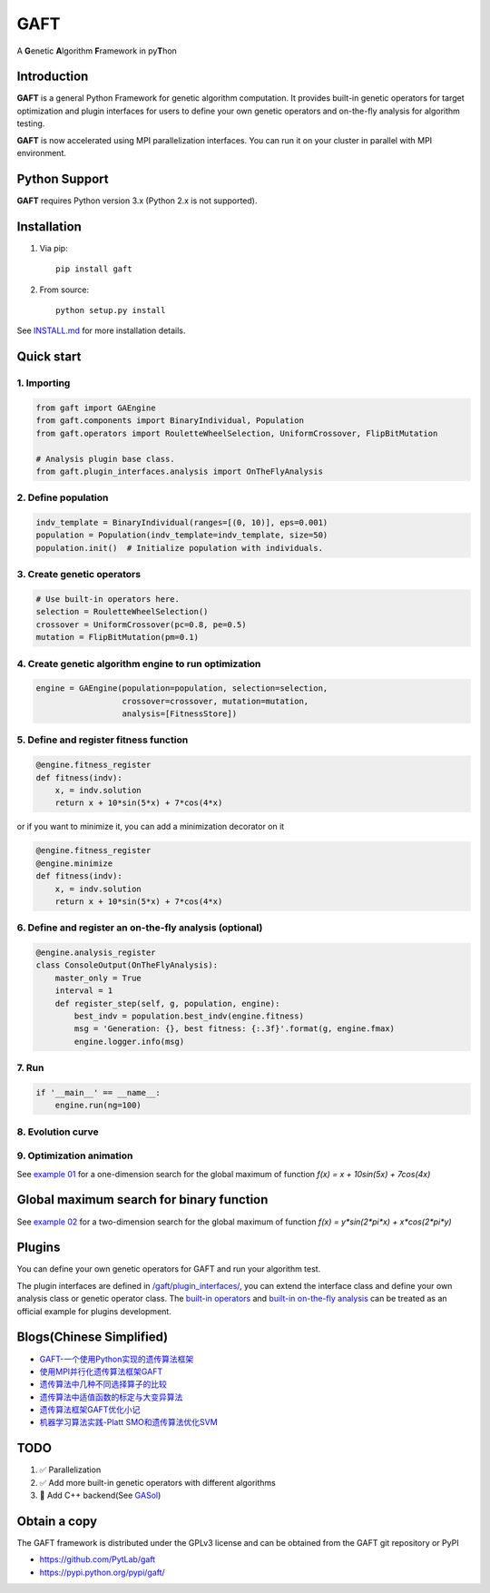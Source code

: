 ====
GAFT
====

A **G**\ enetic **A**\ lgorithm **F**\ ramework in py\ **T**\ hon

.. image:: https://travis-ci.org/PytLab/gaft.svg?branch=master
    :target: https://travis-ci.org/PytLab/gaft
    :alt: Build Status

.. image:: https://img.shields.io/codecov/c/github/PytLab/gaft/master.svg
    :target: https://codecov.io/gh/PytLab/gaft
    :alt: Codecov

.. image:: https://landscape.io/github/PytLab/gaft/master/landscape.svg?style=flat
    :target: https://landscape.io/github/PytLab/gaft/master
    :alt: Code Health

.. image:: https://img.shields.io/badge/python-3.5-green.svg
    :target: https://www.python.org/downloads/release/python-351/
    :alt: platform

.. image:: https://img.shields.io/badge/pypi-v0.5.4-blue.svg
    :target: https://pypi.python.org/pypi/gaft/
    :alt: versions


Introduction
------------

**GAFT** is a general Python Framework for genetic algorithm computation. It provides built-in genetic operators for target optimization and plugin interfaces for users to define your own genetic operators and on-the-fly analysis for algorithm testing.

**GAFT** is now accelerated using MPI parallelization interfaces. You can run it on your cluster in parallel with MPI environment.

Python Support
--------------

**GAFT** requires Python version 3.x (Python 2.x is not supported).

Installation
------------

1. Via pip::

    pip install gaft

2. From source::

    python setup.py install

See `INSTALL.md <https://github.com/PytLab/gaft/blob/master/INSTALL.md>`_ for more installation details.

Quick start
-----------

1. Importing
````````````

.. code-block:: python

    from gaft import GAEngine
    from gaft.components import BinaryIndividual, Population
    from gaft.operators import RouletteWheelSelection, UniformCrossover, FlipBitMutation

    # Analysis plugin base class.
    from gaft.plugin_interfaces.analysis import OnTheFlyAnalysis

2. Define population
````````````````````

.. code-block:: python
    
    indv_template = BinaryIndividual(ranges=[(0, 10)], eps=0.001)
    population = Population(indv_template=indv_template, size=50)
    population.init()  # Initialize population with individuals.

3. Create genetic operators
```````````````````````````

.. code-block:: python

    # Use built-in operators here.
    selection = RouletteWheelSelection()
    crossover = UniformCrossover(pc=0.8, pe=0.5)
    mutation = FlipBitMutation(pm=0.1)

4. Create genetic algorithm engine to run optimization
``````````````````````````````````````````````````````

.. code-block:: python

    engine = GAEngine(population=population, selection=selection,
                      crossover=crossover, mutation=mutation,
                      analysis=[FitnessStore])

5. Define and register fitness function
```````````````````````````````````````

.. code-block:: python

    @engine.fitness_register
    def fitness(indv):
        x, = indv.solution
        return x + 10*sin(5*x) + 7*cos(4*x)

or if you want to minimize it, you can add a minimization decorator on it

.. code-block:: python

    @engine.fitness_register
    @engine.minimize
    def fitness(indv):
        x, = indv.solution
        return x + 10*sin(5*x) + 7*cos(4*x)

6. Define and register an on-the-fly analysis (optional)
````````````````````````````````````````````````````````

.. code-block:: python

    @engine.analysis_register
    class ConsoleOutput(OnTheFlyAnalysis):
        master_only = True
        interval = 1
        def register_step(self, g, population, engine):
            best_indv = population.best_indv(engine.fitness)
            msg = 'Generation: {}, best fitness: {:.3f}'.format(g, engine.fmax)
            engine.logger.info(msg)

7. Run
``````

.. code-block:: python

    if '__main__' == __name__:
        engine.run(ng=100)

8. Evolution curve
``````````````````

.. image:: https://github.com/PytLab/gaft/blob/master/examples/ex01/envolution_curve.png

9. Optimization animation
`````````````````````````

.. image:: https://github.com/PytLab/gaft/blob/master/examples/ex01/animation.gif

See `example 01 <https://github.com/PytLab/gaft/blob/master/examples/ex01/ex01.py>`_ for a one-dimension search for the global maximum of function `f(x) = x + 10sin(5x) + 7cos(4x)`

Global maximum search for binary function
-----------------------------------------

.. image:: https://github.com/PytLab/gaft/blob/master/examples/ex02/surface_animation.gif

See `example 02 <https://github.com/PytLab/gaft/blob/master/examples/ex02/ex02.py>`_ for a two-dimension search for the global maximum of function `f(x) = y*sin(2*pi*x) + x*cos(2*pi*y)`

Plugins
-------

You can define your own genetic operators for GAFT and run your algorithm test.

The plugin interfaces are defined in `/gaft/plugin_interfaces/ <https://github.com/PytLab/gaft/tree/master/gaft/plugin_interfaces>`_, you can extend the interface class and define your own analysis class or genetic operator class. The `built-in operators <https://github.com/PytLab/gaft/tree/master/gaft/operators>`_ and `built-in on-the-fly analysis <https://github.com/PytLab/gaft/tree/master/gaft/analysis>`_ can be treated as an official example for plugins development.

Blogs(Chinese Simplified)
-------------------------
- `GAFT-一个使用Python实现的遗传算法框架 <http://pytlab.github.io/2017/07/23/gaft-%E4%B8%80%E4%B8%AA%E5%9F%BA%E4%BA%8EPython%E7%9A%84%E9%81%97%E4%BC%A0%E7%AE%97%E6%B3%95%E6%A1%86%E6%9E%B6/>`_

- `使用MPI并行化遗传算法框架GAFT <http://pytlab.github.io/2017/08/02/%E4%BD%BF%E7%94%A8MPI%E5%B9%B6%E8%A1%8C%E5%8C%96%E9%81%97%E4%BC%A0%E7%AE%97%E6%B3%95/>`_

- `遗传算法中几种不同选择算子的比较 <http://pytlab.github.io/2017/09/19/%E9%81%97%E4%BC%A0%E7%AE%97%E6%B3%95%E4%B8%AD%E5%87%A0%E7%A7%8D%E4%B8%8D%E5%90%8C%E9%80%89%E6%8B%A9%E7%AE%97%E5%AD%90%E7%9A%84%E6%AF%94%E8%BE%83/>`_

- `遗传算法中适值函数的标定与大变异算法 <http://pytlab.github.io/2017/09/23/%E9%81%97%E4%BC%A0%E7%AE%97%E6%B3%95%E4%B8%AD%E9%80%82%E5%80%BC%E5%87%BD%E6%95%B0%E7%9A%84%E6%A0%87%E5%AE%9A%E4%B8%8E%E5%A4%A7%E5%8F%98%E5%BC%82%E7%AE%97%E6%B3%95/>`_

- `遗传算法框架GAFT优化小记 <http://pytlab.github.io/2017/10/08/%E9%81%97%E4%BC%A0%E7%AE%97%E6%B3%95%E6%A1%86%E6%9E%B6GAFT%E4%BC%98%E5%8C%96%E5%B0%8F%E8%AE%B0/>`_
- `机器学习算法实践-Platt SMO和遗传算法优化SVM <http://pytlab.github.io/2017/10/15/%E6%9C%BA%E5%99%A8%E5%AD%A6%E4%B9%A0%E7%AE%97%E6%B3%95%E5%AE%9E%E8%B7%B5-Platt-SMO%E5%92%8C%E9%81%97%E4%BC%A0%E7%AE%97%E6%B3%95%E4%BC%98%E5%8C%96SVM/>`_

TODO
----
1. ✅ Parallelization 
2. ✅ Add more built-in genetic operators with different algorithms
3. 🏃 Add C++ backend(See `GASol <https://github.com/PytLab/GASol>`_)

Obtain a copy
-------------

The GAFT framework is distributed under the GPLv3 license and can be obtained from the GAFT git repository or PyPI 

- https://github.com/PytLab/gaft
- https://pypi.python.org/pypi/gaft/

